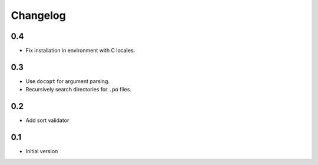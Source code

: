 ---------
Changelog
---------

0.4
===
* Fix installation in environment with C locales.

0.3
===
* Use ``docopt`` for argument parsing.
* Recursively search directories for ``.po`` files.

0.2
===
* Add sort validator

0.1
===
* Initial version
